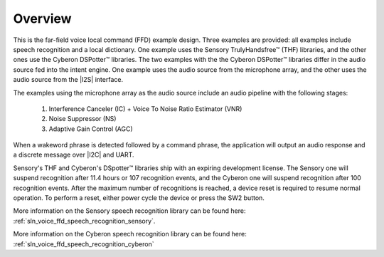 
.. _sln_voice_ffd_overview:

********
Overview
********

This is the far-field voice local command (FFD) example design. Three examples are provided: all examples include speech recognition and a local dictionary. One example uses the Sensory TrulyHandsfree™ (THF) libraries, and the other ones use the Cyberon DSPotter™ libraries. The two examples with the the Cyberon DSPotter™ libraries differ in the audio source fed into the intent engine. One example uses the audio source from the microphone array, and the other uses the audio source from the |I2S| interface.

The examples using the microphone array as the audio source include an audio pipeline with the following stages:

    #. Interference Canceler (IC) + Voice To Noise Ratio Estimator (VNR)
    #. Noise Suppressor (NS)
    #. Adaptive Gain Control (AGC)

When a wakeword phrase is detected followed by a command phrase, the application will output an audio response and a discrete message over |I2C| and UART.

Sensory's THF and Cyberon's DSpotter™ libraries ship with an expiring development license. The Sensory one will suspend recognition after 11.4 hours or 107 recognition events, and the Cyberon one will suspend recognition after 100 recognition events. After the maximum number of recognitions is reached, a device reset is required to resume normal operation. To perform a reset, either power cycle the device or press the SW2 button.

More information on the Sensory speech recognition library can be found here: :ref:`sln_voice_ffd_speech_recognition_sensory`.

More information on the Cyberon speech recognition library can be found here: :ref:`sln_voice_ffd_speech_recognition_cyberon`

